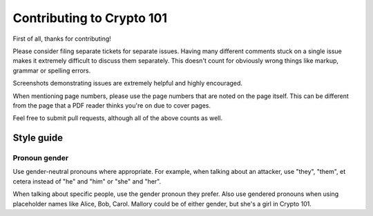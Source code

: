 ==========================
Contributing to Crypto 101
==========================

First of all, thanks for contributing!

Please consider filing separate tickets for separate issues. Having
many different comments stuck on a single issue makes it extremely
difficult to discuss them separately. This doesn't count for obviously
wrong things like markup, grammar or spelling errors.

Screenshots demonstrating issues are extremely helpful and highly
encouraged.

When mentioning page numbers, please use the page numbers that are
noted on the page itself. This can be different from the page that a
PDF reader thinks you're on due to cover pages.

Feel free to submit pull requests, although all of the above counts as
well.

Style guide
===========

Pronoun gender
--------------

Use gender-neutral pronouns where appropriate. For example, when
talking about an attacker, use "they", "them", et cetera instead of
"he" and "him" or "she" and "her".

When talking about specific people, use the gender pronoun they
prefer. Also use gendered pronouns when using placeholder names like
Alice, Bob, Carol. Mallory could be of either gender, but she's a girl
in Crypto 101.
